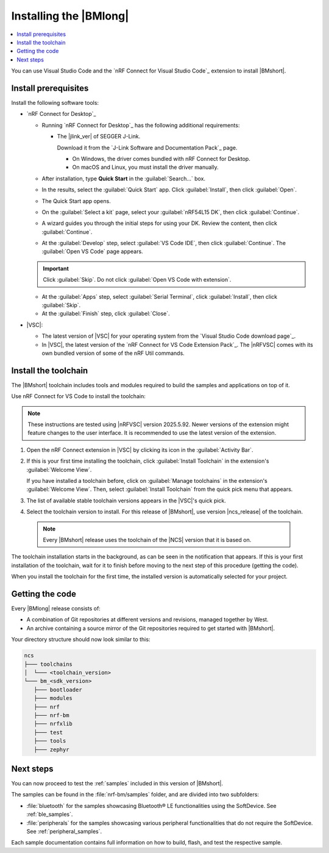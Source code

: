 .. _install_nrf_bm:

Installing the |BMlong|
#######################

.. contents::
   :local:
   :depth: 2

You can use Visual Studio Code and the `nRF Connect for Visual Studio Code`_ extension to install |BMshort|.

Install prerequisites
*********************

Install the following software tools:

* `nRF Connect for Desktop`_

  * Running `nRF Connect for Desktop`_ has the following additional requirements:

    * The |jlink_ver| of SEGGER J-Link.

      Download it from the `J-Link Software and Documentation Pack`_ page.

      * On Windows, the driver comes bundled with nRF Connect for Desktop.
      * On macOS and Linux, you must install the driver manually.

  * After installation, type **Quick Start** in the :guilabel:`Search...` box.
  * In the results, select the :guilabel:`Quick Start` app. Click :guilabel:`Install`, then click :guilabel:`Open`.
  * The Quick Start app opens.
  * On the :guilabel:`Select a kit` page, select your :guilabel:`nRF54L15 DK`, then click :guilabel:`Continue`.
  * A wizard guides you through the initial steps for using your DK. Review the content, then click :guilabel:`Continue`.
  * At the :guilabel:`Develop` step, select :guilabel:`VS Code IDE`, then click :guilabel:`Continue`. The :guilabel:`Open VS Code` page appears.

  .. important::

     Click :guilabel:`Skip`. Do not click :guilabel:`Open VS Code with extension`.

  * At the :guilabel:`Apps` step, select :guilabel:`Serial Terminal`, click :guilabel:`Install`, then click :guilabel:`Skip`.
  * At the :guilabel:`Finish` step, click :guilabel:`Close`.

* |VSC|:

  * The latest version of |VSC| for your operating system from the `Visual Studio Code download page`_.
  * In |VSC|, the latest version of the `nRF Connect for VS Code Extension Pack`_.
    The |nRFVSC| comes with its own bundled version of some of the nRF Util commands.

.. _nrf_bm_installing_toolchain:

Install the toolchain
*********************

The |BMshort| toolchain includes tools and modules required to build the samples and applications on top of it.

Use nRF Connect for VS Code to install the toolchain:

.. note::
   These instructions are tested using |nRFVSC| version 2025.5.92.
   Newer versions of the extension might feature changes to the user interface.
   It is recommended to use the latest version of the extension.

1. Open the nRF Connect extension in |VSC| by clicking its icon in the :guilabel:`Activity Bar`.
#. If this is your first time installing the toolchain, click :guilabel:`Install Toolchain` in the extension's :guilabel:`Welcome View`.

   If you have installed a toolchain before, click on :guilabel:`Manage toolchains` in the extension's :guilabel:`Welcome View`.
   Then, select :guilabel:`Install Toolchain` from the quick pick menu that appears.

#. The list of available stable toolchain versions appears in the |VSC|'s quick pick.
#. Select the toolchain version to install.
   For this release of |BMshort|, use version |ncs_release| of the toolchain.

  .. note::
     Every |BMshort| release uses the toolchain of the |NCS| version that it is based on.

The toolchain installation starts in the background, as can be seen in the notification that appears.
If this is your first installation of the toolchain, wait for it to finish before moving to the next step of this procedure (getting the code).

When you install the toolchain for the first time, the installed version is automatically selected for your project.

.. _cloning_the_repositories_nrf_bm:

Getting the code
****************

Every |BMlong| release consists of:

* A combination of Git repositories at different versions and revisions, managed together by West.
* An archive containing a source mirror of the Git repositories required to get started with |BMshort|.

.. tabs::

   .. group-tab:: SDK Archive

      Complete the following steps to get the |BMshort| code using the SDK archive.

      1. Download the archive from the following link:

         https://files.nordicsemi.com/artifactory/ncs-src-mirror/external/sdk-nrf-bm/v0.7.0/src.tar.gz

      #. Extract the archive to the recommended location.

         .. tabs::

            .. group-tab:: Windows

               * Ensure the folder :file:`C:/ncs/bm_v0.7.0` exists.
                 If it does not exist, create it in File Explorer or by running the following command in Command Prompt:

                  .. code-block:: console

                     mkdir C:\ncs\bm_v0.7.0

               * Right-click the downloaded :file:`src.tar.gz` file.
               * Select :guilabel:`Extract All...` and choose :file:`C:/ncs/bm_v0.7.0` as destination.

            .. group-tab:: Linux

               .. code-block:: console

                  mkdir -p ~/ncs/bm_v0.7.0
                  tar -xzf src.tar.gz -C ~/ncs/bm_v0.7.0

            .. group-tab:: macOS

               .. code-block:: console

                  sudo mkdir -p /opt/nordic/ncs/bm_v0.7.0
                  sudo tar -xzf src.tar.gz -C /opt/nordic/ncs/bm_v0.7.0

         .. note::
            The extraction can take several minutes.

      #. Open the nRF Connect extension in |VSC|.

      #. In the extension's :guilabel:`Welcome View`, click on :guilabel:`Manage toolchains` and select :guilabel:`Open terminal profile`.
         The nRF Connect terminal opens with the correct environment.

      #. Navigate to the extracted SDK folder.

         .. tabs::

            .. group-tab:: Windows

               .. code-block:: console

                  cd C:/ncs/bm_v0.7.0

            .. group-tab:: Linux

               .. code-block:: console

                  cd ~/ncs/bm_v0.7.0

            .. group-tab:: macOS

               .. code-block:: console

                  cd /opt/nordic/ncs/bm_v0.7.0

      #. Run the following command to export the Zephyr CMake package:

         .. code-block:: console

            west zephyr-export

      #. In the extension's :guilabel:`Welcome View`, click the refresh icon next to :guilabel:`Manage SDKs`.
         The SDK list will be updated.

   .. group-tab:: VS Code with Git

      .. important::
         This method is NOT supported as of version |release|.
         It will be supported at official launch of |BMshort|.

      .. .. important::
            Make sure that ``git`` is installed on your system before starting this procedure.

         Complete the following steps to clone the |BMshort| repositories.

         1. Open the nRF Connect extension in |VSC| by clicking its icon in the :guilabel:`Activity Bar`.
         #. In the extension's :guilabel:`Welcome View`, click on :guilabel:`Manage SDKs`.
            The list of actions appears in the |VSC|'s quick pick.
         #. Click :guilabel:`Install SDK`.
            The list of available stable SDK versions appears in the |VSC|'s quick pick.
         #. Select the SDK version to install.
            For this release of |BMshort|, use version |ncs_release| of the SDK.

            .. note::
               The SDK installation starts and it can take several minutes.

         #. Open command line and navigate to the SDK installation folder.
            The default location to install the SDK is :file:`C:/ncs/v3.0.1` on Windows, :file:`~/ncs/v3.0.1` on Linux, and :file:`/opt/nordic/ncs/v3.0.1` on macOS.
         #. Clone the `sdk-nrf-bm`_ repository.

            .. tabs::

               .. group-tab:: Windows

                  .. code-block:: console

                     cd C:/ncs/v3.0.1
                     git clone https://github.com/nrfconnect/sdk-nrf-bm.git nrf-bm
                     cd nrf-bm
                     git checkout v0.7.0

               .. group-tab:: Linux

                  .. code-block:: console

                     cd ~/ncs/v3.0.1
                     git clone https://github.com/nrfconnect/sdk-nrf-bm.git nrf-bm
                     cd nrf-bm
                     git checkout v0.7.0

               .. group-tab:: macOS

                  .. code-block:: console

                     cd /opt/nordic/ncs/v3.0.1
                     git clone https://github.com/nrfconnect/sdk-nrf-bm.git nrf-bm
                     cd nrf-bm
                     git checkout v0.7.0

         #. In |VSC|, click :guilabel:`Manage SDKs` -> :guilabel:`Manage West Workspace...` -> :guilabel:`Set West Manifest Repository`.
            From the list that appears, select the ``nrf-bm`` west manifest file.
         #. Then, click :guilabel:`Manage SDKs` -> :guilabel:`Manage West Workspace...` -> :guilabel:`West Update`.
            Your local repositories will be updated.


Your directory structure should now look similar to this:

.. code-block:: none

   ncs
   ├─── toolchains
   │  └─── <toolchain_version>
   └─── bm_<sdk_version>
      ├─── bootloader
      ├─── modules
      ├─── nrf
      ├─── nrf-bm
      ├─── nrfxlib
      ├─── test
      ├─── tools
      ├─── zephyr

Next steps
**********

You can now proceed to test the :ref:`samples` included in this version of |BMshort|.

The samples can be found in the :file:`nrf-bm/samples` folder, and are divided into two subfolders:

* :file:`bluetooth` for the samples showcasing Bluetooth® LE functionalities using the SoftDevice.
  See :ref:`ble_samples`.
* :file:`peripherals` for the samples showcasing various peripheral functionalities that do not require the SoftDevice.
  See :ref:`peripheral_samples`.

Each sample documentation contains full information on how to build, flash, and test the respective sample.

